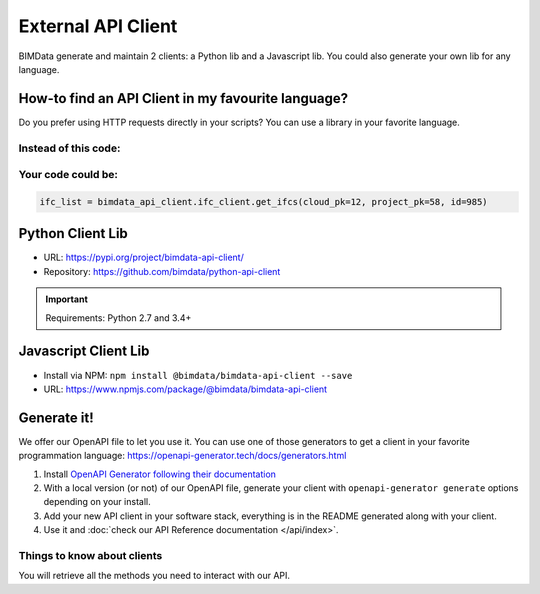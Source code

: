 =====================
External API Client
=====================

..
    excerpt
        We offer our OpenAPI file to let you use it.
    endexcerpt

BIMData generate and maintain 2 clients: a Python lib and a Javascript lib.
You could also generate your own lib for any language. 

How-to find an API Client in my favourite language?
====================================================

Do you prefer using HTTP requests directly in your scripts? 
You can use a library in your favorite language.

Instead of this code:
------------------------

.. code-block:: python
   :substitutions:

    response = requests.get('|api_url|/cloud/12/project/58/ifc/985')
    ifc_list = response.json()


Your code could be:
------------------------

.. code-block:: python

    ifc_list = bimdata_api_client.ifc_client.get_ifcs(cloud_pk=12, project_pk=58, id=985)


Python Client Lib
==========================

* URL: https://pypi.org/project/bimdata-api-client/
* Repository: https://github.com/bimdata/python-api-client

.. important::

    Requirements: Python 2.7 and 3.4+


Javascript Client Lib
==========================

* Install via NPM: ``npm install @bimdata/bimdata-api-client --save``
* URL: https://www.npmjs.com/package/@bimdata/bimdata-api-client


Generate it!
=============

We offer our OpenAPI file to let you use it.
You can use one of those generators to get a client in your favorite programmation language: https://openapi-generator.tech/docs/generators.html

1. Install `OpenAPI Generator following their documentation`_
2. With a local version (or not) of our OpenAPI file, generate your client with ``openapi-generator generate`` options depending on your install.
#. Add your new API client in your software stack, everything is in the README generated along with your client.
#. Use it and :doc:`check our API Reference documentation </api/index>`.

Things to know about clients
-----------------------------

You will retrieve all the methods you need to interact with our API.



.. _OpenAPI Generator following their documentation: https://openapi-generator.tech/docs/installation